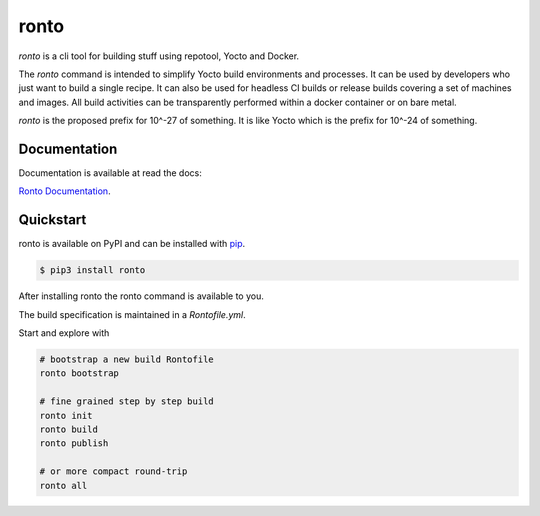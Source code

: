 ronto
#####

*ronto* is a cli tool for building stuff using repotool, Yocto and Docker.

The *ronto* command is intended to simplify Yocto build environments and
processes.
It can be used by developers who just want to build a single
recipe.
It can also be used for headless CI builds or release builds covering a set of
machines and images.
All build activities can be transparently performed within a docker container
or on bare metal.

*ronto* is the proposed prefix for 10^-27 of something.
It is like Yocto which is the prefix for 10^-24 of something.


Documentation
=============

Documentation is available at read the docs:

`Ronto Documentation <https://ronto.readthedocs.io>`_.

Quickstart
==========

ronto is available on PyPI and can be installed with `pip <https://pip.pypa.io>`_.

.. code-block:: console

    $ pip3 install ronto

After installing ronto the ronto command is available to you.

The build specification is maintained in a *Rontofile.yml*.

Start and explore with

.. code-block:: python

    # bootstrap a new build Rontofile
    ronto bootstrap

    # fine grained step by step build
    ronto init
    ronto build
    ronto publish

    # or more compact round-trip
    ronto all

